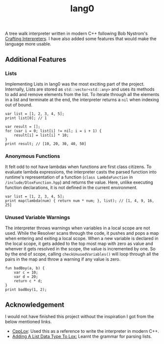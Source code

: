 #+TITLE: lang0
A tree walk interpreter written in modern C++ following Bob Nystrom's [[https://craftinginterpreters.com/][Crafting Interpreters]]. I have also added some features that would make the language more usable. 
** Additional Features
*** Lists
Implementing Lists in lang0 was the most exciting part of the project. Internally, Lists are stored as ~std::vector<std::any>~ and uses its methods to add and remove elements from the list. To iterate through all the elements in a list and terminate at the end, the interpreter returns a ~nil~ when indexing out of bound. 
#+begin_src
var list = [1, 2, 3, 4, 5];
print list[0]; // 1

var result = [];
for (var i = 0; list[i] != nil; i = i + 1) {
    result[i] = list[i] * 10;
}
print result; // [10, 20, 30, 40, 50]
#+end_src
*** Anonymous Functions
It felt odd to not have lambdas when functions are first class citizens. To evaluate lambda expressions, the interpreter casts the parsed function into runtime's representation of a function (=class LambdaFunction= in ~/include/DloxFunction.hpp~) and returns the value. Here, unlike executing function declarations, it is not defined in the current environment.   
#+begin_src
var list = [1, 2, 3, 4, 5];
print map(lambda(num) { return num * num; }, list); // [1, 4, 9, 16, 25]
#+end_src
*** Unused Variable Warnings
The interpreter throws warnings when variables in a local scope are not used. While the Resolver scans through the code, it pushes and pops a map when entering and exiting a local scope. When a new variable is declared in the local scope, it gets added to the top most map with zero as value and whenver it gets resolved in the scope, the value is incremented by one. So by the end of scope, calling ~checkUnusedVariables()~ will loop through all the pairs in the map and throw a warning if any value is zero.  
#+begin_src
fun badBoy(a, b) {
    var c = 10;
    var d = 20;
    return c * d;
}
print badBoy(1, 2);
#+end_src
#+RESULTS:
: [line 1] Warning at 'b': Unused local variable.
: [line 1] Warning at 'a': Unused local variable.





** Acknowledgement
I would not have finished this project without the inspiration I got from the below mentioned links.
- [[https://github.com/the-lambda-way/CppLox][CppLox]]: Used this as a reference to write the interpreter in modern C++.
- [[https://calebschoepp.com/blog/2020/adding-a-list-data-type-to-lox/][Adding A List Data Type To Lox:]] Learnt the grammar for parsing lists.  
